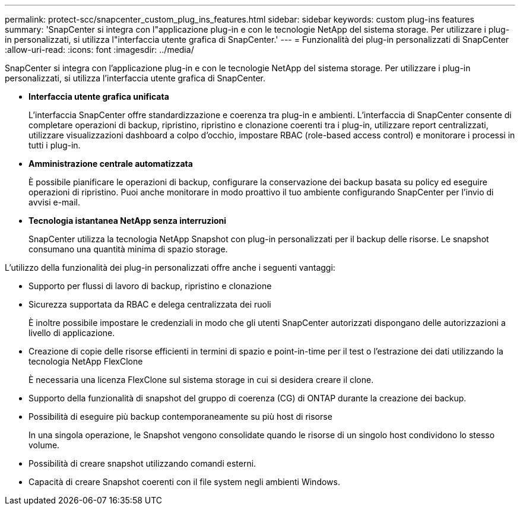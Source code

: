 ---
permalink: protect-scc/snapcenter_custom_plug_ins_features.html 
sidebar: sidebar 
keywords: custom plug-ins features 
summary: 'SnapCenter si integra con l"applicazione plug-in e con le tecnologie NetApp del sistema storage. Per utilizzare i plug-in personalizzati, si utilizza l"interfaccia utente grafica di SnapCenter.' 
---
= Funzionalità dei plug-in personalizzati di SnapCenter
:allow-uri-read: 
:icons: font
:imagesdir: ../media/


[role="lead"]
SnapCenter si integra con l'applicazione plug-in e con le tecnologie NetApp del sistema storage. Per utilizzare i plug-in personalizzati, si utilizza l'interfaccia utente grafica di SnapCenter.

* *Interfaccia utente grafica unificata*
+
L'interfaccia SnapCenter offre standardizzazione e coerenza tra plug-in e ambienti. L'interfaccia di SnapCenter consente di completare operazioni di backup, ripristino, ripristino e clonazione coerenti tra i plug-in, utilizzare report centralizzati, utilizzare visualizzazioni dashboard a colpo d'occhio, impostare RBAC (role-based access control) e monitorare i processi in tutti i plug-in.

* *Amministrazione centrale automatizzata*
+
È possibile pianificare le operazioni di backup, configurare la conservazione dei backup basata su policy ed eseguire operazioni di ripristino. Puoi anche monitorare in modo proattivo il tuo ambiente configurando SnapCenter per l'invio di avvisi e-mail.

* *Tecnologia istantanea NetApp senza interruzioni*
+
SnapCenter utilizza la tecnologia NetApp Snapshot con plug-in personalizzati per il backup delle risorse. Le snapshot consumano una quantità minima di spazio storage.



L'utilizzo della funzionalità dei plug-in personalizzati offre anche i seguenti vantaggi:

* Supporto per flussi di lavoro di backup, ripristino e clonazione
* Sicurezza supportata da RBAC e delega centralizzata dei ruoli
+
È inoltre possibile impostare le credenziali in modo che gli utenti SnapCenter autorizzati dispongano delle autorizzazioni a livello di applicazione.

* Creazione di copie delle risorse efficienti in termini di spazio e point-in-time per il test o l'estrazione dei dati utilizzando la tecnologia NetApp FlexClone
+
È necessaria una licenza FlexClone sul sistema storage in cui si desidera creare il clone.

* Supporto della funzionalità di snapshot del gruppo di coerenza (CG) di ONTAP durante la creazione dei backup.
* Possibilità di eseguire più backup contemporaneamente su più host di risorse
+
In una singola operazione, le Snapshot vengono consolidate quando le risorse di un singolo host condividono lo stesso volume.

* Possibilità di creare snapshot utilizzando comandi esterni.
* Capacità di creare Snapshot coerenti con il file system negli ambienti Windows.

